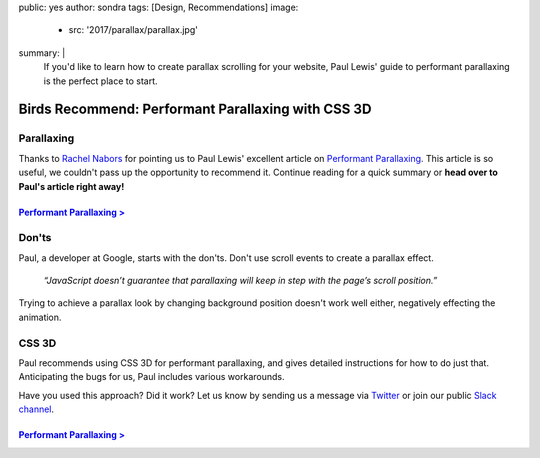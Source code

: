 public: yes
author: sondra
tags: [Design, Recommendations]
image:
  - src: '2017/parallax/parallax.jpg'
summary: |
  If you'd like to learn how to create parallax scrolling for your website,
  Paul Lewis' guide to performant parallaxing is the perfect place to start.


Birds Recommend: Performant Parallaxing with CSS 3D
===================================================

Parallaxing
~~~~~~~~~~~

Thanks to `Rachel Nabors`_ for pointing us to Paul Lewis' excellent article on
`Performant Parallaxing`_. This article is so useful, we couldn't pass up the
opportunity to recommend it. Continue reading for a quick summary or **head
over to Paul's article right away!**

.. _Rachel Nabors: http://rachelnabors.com/
.. _Performant Parallaxing: https://developers.google.com/web/updates/2016/12/performant-parallaxing

`Performant Parallaxing >`_
---------------------------

.. _Performant Parallaxing >: https://developers.google.com/web/updates/2016/12/performant-parallaxing

Don'ts
~~~~~~

Paul, a developer at Google, starts with the don'ts. Don't use scroll events to
create a parallax effect.

    *“JavaScript doesn’t guarantee that parallaxing will
    keep in step with the page’s scroll position.”*

Trying to achieve a parallax look by changing background position doesn't work
well either, negatively effecting the animation.

CSS 3D
~~~~~~

Paul recommends using CSS 3D for performant parallaxing, and gives detailed
instructions for how to do just that. Anticipating the bugs for us, Paul
includes various workarounds.

Have you used this approach? Did it work? Let us know by sending us a message
via `Twitter`_ or join our public `Slack channel`_.

.. _Twitter: https://twitter.com/oddbird
.. _Slack Channel: http://friends.oddbird.net/

`Performant Parallaxing >`_
---------------------------
